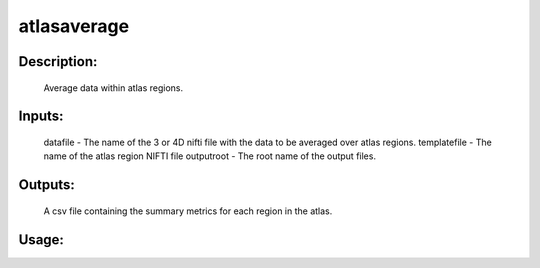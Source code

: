 atlasaverage
------------

Description:
^^^^^^^^^^^^
	Average data within atlas regions.

Inputs:
^^^^^^^
	datafile - The name of the 3 or 4D nifti file with the data to be averaged over atlas regions.
	templatefile - The name of the atlas region NIFTI file
	outputroot - The root name of the output files.

Outputs:
^^^^^^^^
	A csv file containing the summary metrics for each region in the atlas.

Usage:
^^^^^^

.. argparse::
   :ref: rapidtide.workflows.atlasaverage._get_parser
   :prog: atlasaverage
   :func: _get_parser

   Debugging options : @skip
      skip debugging options



